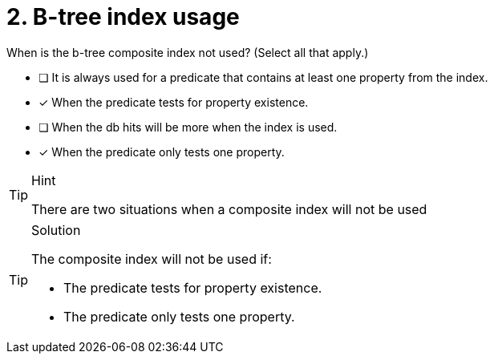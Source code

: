 [.question]
= 2. B-tree index usage

When is the b-tree composite index not used? (Select all that apply.)

* [ ] It is always used for a predicate that contains at least one property from the index.
* [x] When the predicate tests for property existence.
* [ ] When the db hits will be more when the index is used.
* [x] When the predicate only tests one property.

[TIP,role=hint]
.Hint
====
There are two situations when a composite index will not be used
====

[TIP,role=solution]
.Solution
====

The composite index will not be used if:

* The predicate tests for property existence.
* The predicate only tests one property.
====
